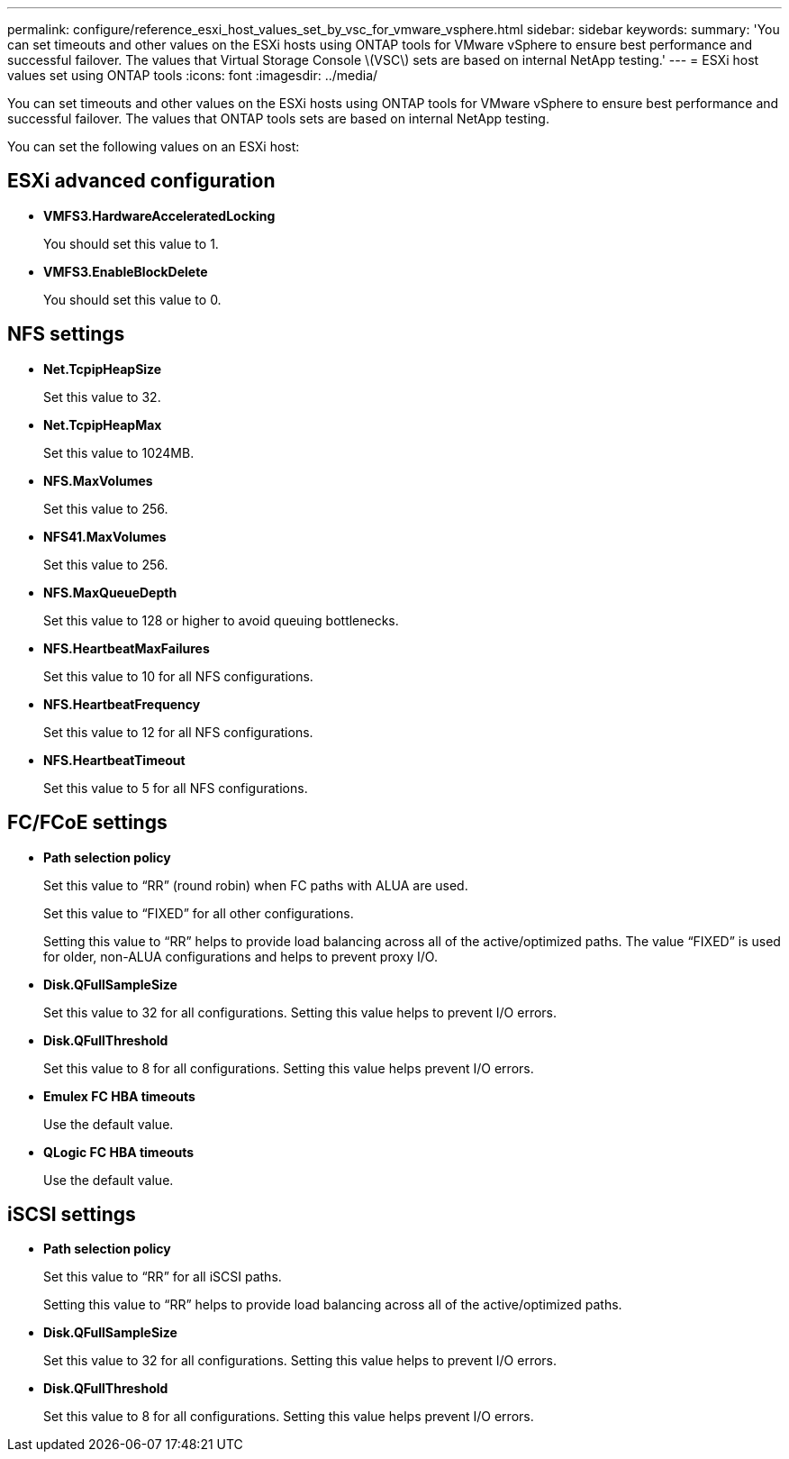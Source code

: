 ---
permalink: configure/reference_esxi_host_values_set_by_vsc_for_vmware_vsphere.html
sidebar: sidebar
keywords:
summary: 'You can set timeouts and other values on the ESXi hosts using ONTAP tools for VMware vSphere to ensure best performance and successful failover. The values that Virtual Storage Console \(VSC\) sets are based on internal NetApp testing.'
---
= ESXi host values set using ONTAP tools
:icons: font
:imagesdir: ../media/

[.lead]
You can set timeouts and other values on the ESXi hosts using ONTAP tools for VMware vSphere to ensure best performance and successful failover. The values that ONTAP tools sets are based on internal NetApp testing.

You can set the following values on an ESXi host:

== ESXi advanced configuration

* *VMFS3.HardwareAcceleratedLocking*
+
You should set this value to 1.

* *VMFS3.EnableBlockDelete*
+
You should set this value to 0.

== NFS settings

* *Net.TcpipHeapSize*
+
Set this value to 32.

* *Net.TcpipHeapMax*
+
Set this value to 1024MB.

* *NFS.MaxVolumes*
+
Set this value to 256.

* *NFS41.MaxVolumes*
+
Set this value to 256.

* *NFS.MaxQueueDepth*
+
Set this value to 128 or higher to avoid queuing bottlenecks.

* *NFS.HeartbeatMaxFailures*
+
Set this value to 10 for all NFS configurations.

* *NFS.HeartbeatFrequency*
+
Set this value to 12 for all NFS configurations.

* *NFS.HeartbeatTimeout*
+
Set this value to 5 for all NFS configurations.

== FC/FCoE settings

* *Path selection policy*
+
Set this value to "`RR`" (round robin) when FC paths with ALUA are used.
+
Set this value to "`FIXED`" for all other configurations.
+
Setting this value to "`RR`" helps to provide load balancing across all of the active/optimized paths. The value "`FIXED`" is used for older, non-ALUA configurations and helps to prevent proxy I/O.

* *Disk.QFullSampleSize*
+
Set this value to 32 for all configurations. Setting this value helps to prevent I/O errors.

* *Disk.QFullThreshold*
+
Set this value to 8 for all configurations. Setting this value helps prevent I/O errors.

* *Emulex FC HBA timeouts*
+
Use the default value.

* *QLogic FC HBA timeouts*
+
Use the default value.

== iSCSI settings

* *Path selection policy*
+
Set this value to "`RR`" for all iSCSI paths.
+
Setting this value to "`RR`" helps to provide load balancing across all of the active/optimized paths.

* *Disk.QFullSampleSize*
+
Set this value to 32 for all configurations. Setting this value helps to prevent I/O errors.

* *Disk.QFullThreshold*
+
Set this value to 8 for all configurations. Setting this value helps prevent I/O errors.
